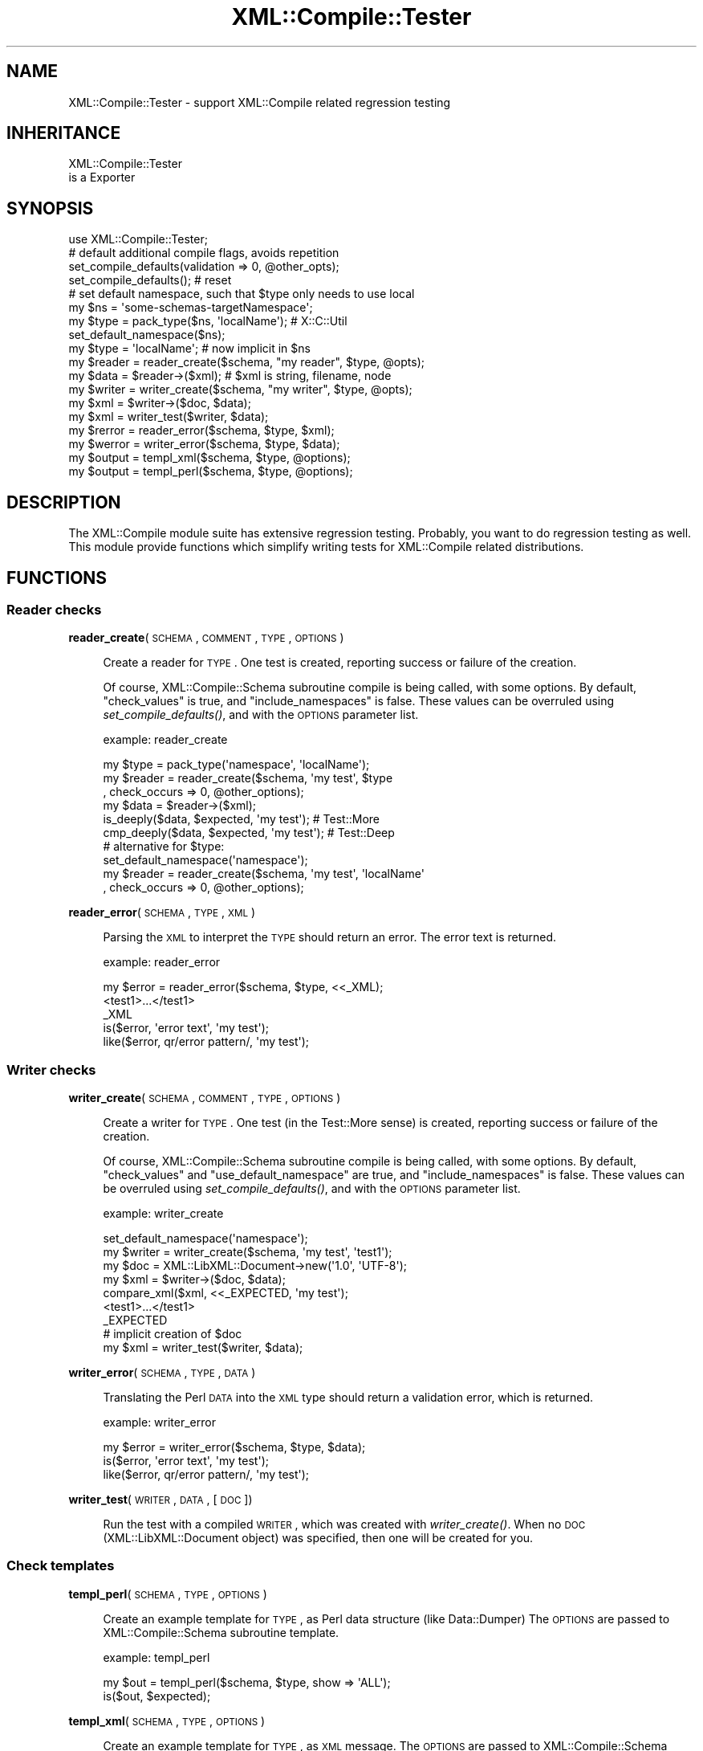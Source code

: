 .\" Automatically generated by Pod::Man 2.23 (Pod::Simple 3.14)
.\"
.\" Standard preamble:
.\" ========================================================================
.de Sp \" Vertical space (when we can't use .PP)
.if t .sp .5v
.if n .sp
..
.de Vb \" Begin verbatim text
.ft CW
.nf
.ne \\$1
..
.de Ve \" End verbatim text
.ft R
.fi
..
.\" Set up some character translations and predefined strings.  \*(-- will
.\" give an unbreakable dash, \*(PI will give pi, \*(L" will give a left
.\" double quote, and \*(R" will give a right double quote.  \*(C+ will
.\" give a nicer C++.  Capital omega is used to do unbreakable dashes and
.\" therefore won't be available.  \*(C` and \*(C' expand to `' in nroff,
.\" nothing in troff, for use with C<>.
.tr \(*W-
.ds C+ C\v'-.1v'\h'-1p'\s-2+\h'-1p'+\s0\v'.1v'\h'-1p'
.ie n \{\
.    ds -- \(*W-
.    ds PI pi
.    if (\n(.H=4u)&(1m=24u) .ds -- \(*W\h'-12u'\(*W\h'-12u'-\" diablo 10 pitch
.    if (\n(.H=4u)&(1m=20u) .ds -- \(*W\h'-12u'\(*W\h'-8u'-\"  diablo 12 pitch
.    ds L" ""
.    ds R" ""
.    ds C` ""
.    ds C' ""
'br\}
.el\{\
.    ds -- \|\(em\|
.    ds PI \(*p
.    ds L" ``
.    ds R" ''
'br\}
.\"
.\" Escape single quotes in literal strings from groff's Unicode transform.
.ie \n(.g .ds Aq \(aq
.el       .ds Aq '
.\"
.\" If the F register is turned on, we'll generate index entries on stderr for
.\" titles (.TH), headers (.SH), subsections (.SS), items (.Ip), and index
.\" entries marked with X<> in POD.  Of course, you'll have to process the
.\" output yourself in some meaningful fashion.
.ie \nF \{\
.    de IX
.    tm Index:\\$1\t\\n%\t"\\$2"
..
.    nr % 0
.    rr F
.\}
.el \{\
.    de IX
..
.\}
.\"
.\" Accent mark definitions (@(#)ms.acc 1.5 88/02/08 SMI; from UCB 4.2).
.\" Fear.  Run.  Save yourself.  No user-serviceable parts.
.    \" fudge factors for nroff and troff
.if n \{\
.    ds #H 0
.    ds #V .8m
.    ds #F .3m
.    ds #[ \f1
.    ds #] \fP
.\}
.if t \{\
.    ds #H ((1u-(\\\\n(.fu%2u))*.13m)
.    ds #V .6m
.    ds #F 0
.    ds #[ \&
.    ds #] \&
.\}
.    \" simple accents for nroff and troff
.if n \{\
.    ds ' \&
.    ds ` \&
.    ds ^ \&
.    ds , \&
.    ds ~ ~
.    ds /
.\}
.if t \{\
.    ds ' \\k:\h'-(\\n(.wu*8/10-\*(#H)'\'\h"|\\n:u"
.    ds ` \\k:\h'-(\\n(.wu*8/10-\*(#H)'\`\h'|\\n:u'
.    ds ^ \\k:\h'-(\\n(.wu*10/11-\*(#H)'^\h'|\\n:u'
.    ds , \\k:\h'-(\\n(.wu*8/10)',\h'|\\n:u'
.    ds ~ \\k:\h'-(\\n(.wu-\*(#H-.1m)'~\h'|\\n:u'
.    ds / \\k:\h'-(\\n(.wu*8/10-\*(#H)'\z\(sl\h'|\\n:u'
.\}
.    \" troff and (daisy-wheel) nroff accents
.ds : \\k:\h'-(\\n(.wu*8/10-\*(#H+.1m+\*(#F)'\v'-\*(#V'\z.\h'.2m+\*(#F'.\h'|\\n:u'\v'\*(#V'
.ds 8 \h'\*(#H'\(*b\h'-\*(#H'
.ds o \\k:\h'-(\\n(.wu+\w'\(de'u-\*(#H)/2u'\v'-.3n'\*(#[\z\(de\v'.3n'\h'|\\n:u'\*(#]
.ds d- \h'\*(#H'\(pd\h'-\w'~'u'\v'-.25m'\f2\(hy\fP\v'.25m'\h'-\*(#H'
.ds D- D\\k:\h'-\w'D'u'\v'-.11m'\z\(hy\v'.11m'\h'|\\n:u'
.ds th \*(#[\v'.3m'\s+1I\s-1\v'-.3m'\h'-(\w'I'u*2/3)'\s-1o\s+1\*(#]
.ds Th \*(#[\s+2I\s-2\h'-\w'I'u*3/5'\v'-.3m'o\v'.3m'\*(#]
.ds ae a\h'-(\w'a'u*4/10)'e
.ds Ae A\h'-(\w'A'u*4/10)'E
.    \" corrections for vroff
.if v .ds ~ \\k:\h'-(\\n(.wu*9/10-\*(#H)'\s-2\u~\d\s+2\h'|\\n:u'
.if v .ds ^ \\k:\h'-(\\n(.wu*10/11-\*(#H)'\v'-.4m'^\v'.4m'\h'|\\n:u'
.    \" for low resolution devices (crt and lpr)
.if \n(.H>23 .if \n(.V>19 \
\{\
.    ds : e
.    ds 8 ss
.    ds o a
.    ds d- d\h'-1'\(ga
.    ds D- D\h'-1'\(hy
.    ds th \o'bp'
.    ds Th \o'LP'
.    ds ae ae
.    ds Ae AE
.\}
.rm #[ #] #H #V #F C
.\" ========================================================================
.\"
.IX Title "XML::Compile::Tester 3"
.TH XML::Compile::Tester 3 "2010-06-15" "perl v5.12.3" "User Contributed Perl Documentation"
.\" For nroff, turn off justification.  Always turn off hyphenation; it makes
.\" way too many mistakes in technical documents.
.if n .ad l
.nh
.SH "NAME"
XML::Compile::Tester \- support XML::Compile related regression testing
.SH "INHERITANCE"
.IX Header "INHERITANCE"
.Vb 2
\& XML::Compile::Tester
\&   is a Exporter
.Ve
.SH "SYNOPSIS"
.IX Header "SYNOPSIS"
.Vb 1
\& use XML::Compile::Tester;
\&
\& # default additional compile flags, avoids repetition
\& set_compile_defaults(validation => 0, @other_opts);
\& set_compile_defaults();  # reset
\&
\& # set default namespace, such that $type only needs to use local
\& my $ns     = \*(Aqsome\-schemas\-targetNamespace\*(Aq;
\& my $type   = pack_type($ns, \*(AqlocalName\*(Aq); # X::C::Util
\& set_default_namespace($ns);
\& my $type   = \*(AqlocalName\*(Aq; # now implicit in $ns
\&
\& my $reader = reader_create($schema, "my reader", $type, @opts);
\& my $data   = $reader\->($xml);  # $xml is string, filename, node
\&
\& my $writer = writer_create($schema, "my writer", $type, @opts);
\& my $xml    = $writer\->($doc, $data);
\& my $xml    = writer_test($writer, $data);
\&
\& my $rerror = reader_error($schema, $type, $xml);
\& my $werror = writer_error($schema, $type, $data);
\&
\& my $output = templ_xml($schema, $type, @options);
\& my $output = templ_perl($schema, $type, @options);
.Ve
.SH "DESCRIPTION"
.IX Header "DESCRIPTION"
The XML::Compile module suite has extensive regression testing.  Probably,
you want to do regression testing as well.  This module provide functions
which simplify writing tests for XML::Compile related distributions.
.SH "FUNCTIONS"
.IX Header "FUNCTIONS"
.SS "Reader checks"
.IX Subsection "Reader checks"
\&\fBreader_create\fR(\s-1SCHEMA\s0, \s-1COMMENT\s0, \s-1TYPE\s0, \s-1OPTIONS\s0)
.Sp
.RS 4
Create a reader for \s-1TYPE\s0.  One test is created, reporting
success or failure of the creation.
.Sp
Of course, XML::Compile::Schema subroutine compile is being called, with some
options.  By default, \f(CW\*(C`check_values\*(C'\fR is true, and \f(CW\*(C`include_namespaces\*(C'\fR
is false.  These values can be overruled using \fIset_compile_defaults()\fR,
and with the \s-1OPTIONS\s0 parameter list.
.Sp
example: reader_create
.Sp
.Vb 3
\& my $type   = pack_type(\*(Aqnamespace\*(Aq, \*(AqlocalName\*(Aq);
\& my $reader = reader_create($schema, \*(Aqmy test\*(Aq, $type
\&   , check_occurs => 0, @other_options);
\&
\& my $data   = $reader\->($xml);
\& is_deeply($data, $expected, \*(Aqmy test\*(Aq);  # Test::More
\& cmp_deeply($data, $expected, \*(Aqmy test\*(Aq); # Test::Deep
\&
\& # alternative for $type:
\& set_default_namespace(\*(Aqnamespace\*(Aq);
\& my $reader = reader_create($schema, \*(Aqmy test\*(Aq, \*(AqlocalName\*(Aq
\&   , check_occurs => 0, @other_options);
.Ve
.RE
.PP
\&\fBreader_error\fR(\s-1SCHEMA\s0, \s-1TYPE\s0, \s-1XML\s0)
.Sp
.RS 4
Parsing the \s-1XML\s0 to interpret the \s-1TYPE\s0 should return an error.  The
error text is returned.
.Sp
example: reader_error
.Sp
.Vb 3
\& my $error = reader_error($schema, $type, <<_XML);
\& <test1>...</test1>
\& _XML
\&
\& is($error, \*(Aqerror text\*(Aq, \*(Aqmy test\*(Aq);
\& like($error, qr/error pattern/, \*(Aqmy test\*(Aq);
.Ve
.RE
.SS "Writer checks"
.IX Subsection "Writer checks"
\&\fBwriter_create\fR(\s-1SCHEMA\s0, \s-1COMMENT\s0, \s-1TYPE\s0, \s-1OPTIONS\s0)
.Sp
.RS 4
Create a writer for \s-1TYPE\s0.  One test (in the Test::More sense) is created,
reporting success or failure of the creation.
.Sp
Of course, XML::Compile::Schema subroutine compile is being called, with some
options.  By default, \f(CW\*(C`check_values\*(C'\fR and \f(CW\*(C`use_default_namespace\*(C'\fR are true,
and \f(CW\*(C`include_namespaces\*(C'\fR is false.  These values can be overruled using
\&\fIset_compile_defaults()\fR, and with the \s-1OPTIONS\s0 parameter list.
.Sp
example: writer_create
.Sp
.Vb 2
\& set_default_namespace(\*(Aqnamespace\*(Aq);
\& my $writer = writer_create($schema, \*(Aqmy test\*(Aq, \*(Aqtest1\*(Aq);
\&
\& my $doc    = XML::LibXML::Document\->new(\*(Aq1.0\*(Aq, \*(AqUTF\-8\*(Aq);
\& my $xml    = $writer\->($doc, $data);
\& compare_xml($xml, <<_EXPECTED, \*(Aqmy test\*(Aq);
\&   <test1>...</test1>
\& _EXPECTED
\&
\& # implicit creation of $doc
\& my $xml    = writer_test($writer, $data);
.Ve
.RE
.PP
\&\fBwriter_error\fR(\s-1SCHEMA\s0, \s-1TYPE\s0, \s-1DATA\s0)
.Sp
.RS 4
Translating the Perl \s-1DATA\s0 into the \s-1XML\s0 type should return a validation
error, which is returned.
.Sp
example: writer_error
.Sp
.Vb 1
\& my $error = writer_error($schema, $type, $data);
\&
\& is($error, \*(Aqerror text\*(Aq, \*(Aqmy test\*(Aq);
\& like($error, qr/error pattern/, \*(Aqmy test\*(Aq);
.Ve
.RE
.PP
\&\fBwriter_test\fR(\s-1WRITER\s0, \s-1DATA\s0, [\s-1DOC\s0])
.Sp
.RS 4
Run the test with a compiled \s-1WRITER\s0, which was created with \fIwriter_create()\fR.
When no \s-1DOC\s0 (XML::LibXML::Document object) was specified, then one will
be created for you.
.RE
.SS "Check templates"
.IX Subsection "Check templates"
\&\fBtempl_perl\fR(\s-1SCHEMA\s0, \s-1TYPE\s0, \s-1OPTIONS\s0)
.Sp
.RS 4
Create an example template for \s-1TYPE\s0, as Perl data
structure (like Data::Dumper) The \s-1OPTIONS\s0 are passed to
XML::Compile::Schema subroutine template.
.Sp
example: templ_perl
.Sp
.Vb 2
\& my $out = templ_perl($schema, $type, show => \*(AqALL\*(Aq);
\& is($out, $expected);
.Ve
.RE
.PP
\&\fBtempl_xml\fR(\s-1SCHEMA\s0, \s-1TYPE\s0, \s-1OPTIONS\s0)
.Sp
.RS 4
Create an example template for \s-1TYPE\s0, as \s-1XML\s0 message.
The \s-1OPTIONS\s0 are passed to XML::Compile::Schema subroutine template.
.Sp
example: templ_xml
.Sp
.Vb 2
\& my $out = templ_xml($schema, $type, show => \*(AqALL\*(Aq);
\& is($out, $expected);
.Ve
.RE
.SS "Helpers"
.IX Subsection "Helpers"
\&\fBcompare_xml\fR(\s-1XML\s0, \s-1EXPECTED\s0, [\s-1COMMENT\s0])
.Sp
.RS 4
Compare the \s-1XML\s0 (either a string or an XML::LibXML::Element) with
the \s-1EXPECTED\s0 string.  Both sources are stripped from layout before
comparing.
.Sp
In a future release, this algorithm will get improved to compare
the parsed \s-1XML\s0 node trees, not the strings.
.Sp
example: compare_xml
.Sp
.Vb 3
\& compare_xml($xml, <<_XML, \*(Aqmy test\*(Aq);
\&   <test1>...</test1>
\& _XML
.Ve
.RE
.PP
\&\fBset_compile_defaults\fR(\s-1OPTIONS\s0)
.Sp
.RS 4
Each call to create a reader or writer (also indirectly) with
XML::Compile::Schema subroutine compile will get these \s-1OPTIONS\s0 passed, on top
(and overruling) the usual settings.
.Sp
example:
.Sp
.Vb 3
\& # defaults for XML::Compile::Schema::compile()
\& set_compile_defaults(include_namespaces => 1, validate => 0
\&   , sloppy_intergers => 1, sloppy_floats => 1);
\&
\& set_compile_defaults();   # reset
.Ve
.RE
.PP
\&\fBset_default_namespace\fR(\s-1TESTNS\s0)
.Sp
.RS 4
Defined which namespace to use when a relative (only localName) type
is provided.  By default, this is \f(CW\*(C`undef\*(C'\fR (an error when used)
.RE
.SH "SEE ALSO"
.IX Header "SEE ALSO"
This module is part of XML-Compile-Tester distribution version 0.06,
built on June 15, 2010. Website: \fIhttp://perl.overmeer.net/xml\-compile/\fR
.PP
All modules in this suite:
XML::Compile,
XML::Compile::SOAP,
XML::Compile::SOAP12,
XML::Compile::SOAP::Daemon,
XML::Compile::Tester,
XML::Compile::Cache,
XML::Compile::Dumper,
XML::Compile::RPC,
and
XML::Rewrite,
XML::ExistDB,
XML::LibXML::Simple.
.PP
Please post questions or ideas to the mailinglist at
\&\fIhttp://lists.scsys.co.uk/cgi\-bin/mailman/listinfo/xml\-compile\fR
For life contact with other developers, visit the \f(CW\*(C`#xml\-compile\*(C'\fR channel
on \f(CW\*(C`irc.perl.org\*(C'\fR.
.SH "LICENSE"
.IX Header "LICENSE"
Copyrights 2008\-2010 by Mark Overmeer. For other contributors see ChangeLog.
.PP
This program is free software; you can redistribute it and/or modify it
under the same terms as Perl itself.
See \fIhttp://www.perl.com/perl/misc/Artistic.html\fR
